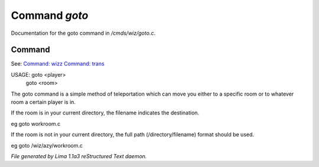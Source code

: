 Command *goto*
***************

Documentation for the goto command in */cmds/wiz/goto.c*.

Command
=======

See: `Command: wizz <wizz.html>`_ `Command: trans <trans.html>`_ 

USAGE: goto <player>
      goto <room>
The goto command is a simple method of teleportation which can move you
either to a specific room or to whatever room a certain player is in.

If the room is in your current directory,
the filename indicates the destination.

eg	goto workroom.c

If the room is not in your current directory,
the full path (/directory/filename) format should be used.

eg	goto /wiz/azy/workroom.c



*File generated by Lima 1.1a3 reStructured Text daemon.*
